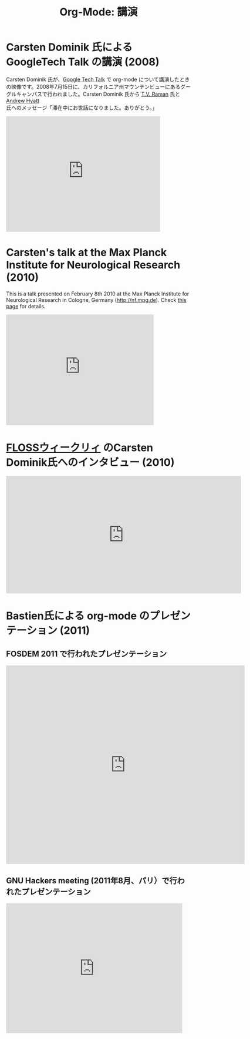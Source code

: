 #+TITLE: Org-Mode: 講演
#+AUTHOR: Takaaki Ishikawa
#+LANGUAGE:  ja
#+OPTIONS:   H:3 num:nil toc:nil \n:nil @:t ::t |:t ^:t *:t TeX:t author:nil <:t LaTeX:t
#+KEYWORDS:  Org Emacs アウトライン 計画 ノート 編集 プロジェクト プレーンテキスト LaTeX HTML
#+DESCRIPTION: Org: ノート、計画、編集のための Emacs モード
#+STYLE:     <base href="http://orgmode.org/ja/" />
#+STYLE:     <link rel="icon" type="image/png" href="org-mode-unicorn.png" />
#+STYLE:     <link rel="stylesheet" href="http://orgmode.org/org.css" type="text/css" />

* Carsten Dominik 氏による GoogleTech Talk の講演 (2008)

Carsten Dominik 氏が、[[http://research.google.com/video.html][Google Tech Talk]] で org-mode について講演したときの映像です。2008年7月15日に、カリフォルニア州マウンテンビューにあるグーグルキャンパスで行われました。Carsten Dominik 氏から [[http://emacspeak.sourceforge.net/raman/][T.V. Raman]] 氏と [[http://technical-dresese.blogspot.com/][Andrew Hyatt]] 氏へのメッセージ「滞在中にお世話になりました。ありがとう。」

#+begin_html
<iframe width="420" height="315" src="http://www.youtube.com/embed/oJTwQvgfgMM" frameborder="0" allowfullscreen></iframe>
#+end_html

* Carsten's talk at the Max Planck Institute for Neurological Research (2010)

This is a talk presented on February 8th 2010 at the Max Planck Institute
for Neurological Research in Cologne, Germany (http://nf.mpg.de).  Check
[[http://www.nf.mpg.de/orgmode/guest-talk-dominik.html][this page]] for details.

#+begin_html
<iframe src="http://player.vimeo.com/video/33725204?title=0&amp;byline=0&amp;portrait=0&amp;autoplay=1" width="402" height="302" frameborder="0" webkitAllowFullScreen mozallowfullscreen allowFullScreen></iframe>
#+end_html

* [[http://twit.tv/show/floss-weekly/136][FLOSSウィークリィ]] のCarsten Dominik氏へのインタビュー (2010)

#+begin_html
<iframe src="http://twit.tv/embed/8239" width="640" height="320" scrolling="no" marginwidth="0" marginheight="0" hspace="0" align="middle" frameborder="0"></iframe>
#+end_html

* Bastien氏による org-mode のプレゼンテーション (2011)

** FOSDEM 2011 で行われたプレゼンテーション

#+begin_html
<iframe style="border:none;width:650px;height:541px;" src="http://icant.co.uk/slidesharehtml/embed.php?url=http://www.slideshare.net/bzg/org-fosdem2011&width=600"></iframe>
#+end_html

** GNU Hackers meeting (2011年8月、パリ）で行われたプレゼンテーション

#+begin_html
<iframe src="http://player.vimeo.com/video/30721952?title=0&amp;byline=0&amp;portrait=0" width="480" height="354" frameborder="0" webkitAllowFullScreen mozallowfullscreen allowFullScreen></iframe>
#+end_html
